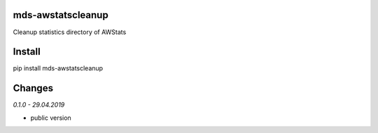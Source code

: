 mds-awstatscleanup
==================
Cleanup statistics directory of AWStats

Install
=======
pip install mds-awstatscleanup

Changes
=======

*0.1.0 - 29.04.2019*

- public version
